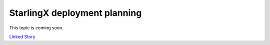 =============================
StarlingX deployment planning
=============================

This topic is coming soon.

.. Linked Story does not yet exist.

`Linked Story <https://storyboard.openstack.org/#!/story/2005005>`__


